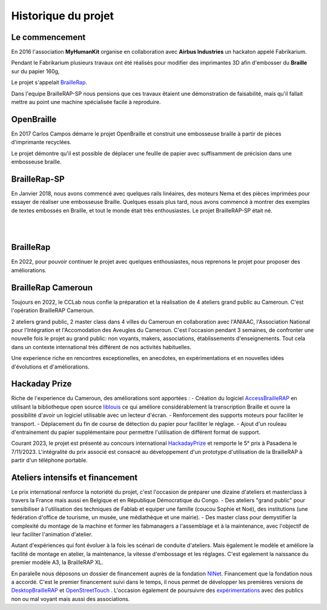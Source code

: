 Historique du projet
====================

Le commencement
---------------

En 2016 l'association **MyHumanKit** organise en collaboration avec **Airbus Industries** un hackaton appelé Fabrikarium. 

Pendant le Fabrikarium plusieurs travaux ont été réalisés pour modifier des imprimantes 3D afin d'embosser du **Braille** sur du papier 160g, 

Le projet s'appelait `BrailleRap <https://github.com/arthursw/BrailleRap/blob/master/Documentation/documentation-en.md>`_.

Dans l'equipe BrailleRAP-SP nous pensions que ces travaux êtaient une démonstration de faisabilité, 
mais qu'il fallait mettre au point une machine spécialisée facile à reproduire.

 
OpenBraille
-----------
En 2017 Carlos Campos démarre le projet OpenBraille et construit une embosseuse braille à partir de pièces d'imprimante recyclées. 

Le projet démontre qu'il est possible de déplacer une feuille de papier avec suffisamment de précision dans une embosseuse braille. 

BrailleRap-SP
-------------
En Janvier 2018, nous avons commencé avec quelques rails linéaires, des moteurs Nema et des pièces imprimées pour essayer de réaliser une embosseuse Braille. Quelques essais plus tard, nous avons commencé à montrer des exemples de textes embossés en Braille, et tout le monde était très enthousiastes. Le projet BrailleRAP-SP était né.  
 

.. raw:: html

    <div style="position: relative; padding-bottom: 56.25%; height: 0; overflow: hidden; max-width: 100%; height: auto;">
	    <iframe width="560" height="315" src="https://www.youtube.com/embed/IYYWQi-H3YY" frameborder="0" allow="autoplay; encrypted-media" allowfullscreen style="position: absolute; top: 0; left: 0; width: 100%; height: 100%;"> </iframe> 
    </div>
     
|
|

BrailleRap
----------
En 2022, pour pouvoir continuer le projet avec quelques enthousiastes, nous reprenons le projet pour proposer des améliorations.

BrailleRap Cameroun
-------------------
Toujours en 2022, le CCLab nous confie la préparation et la réalisation de 4 ateliers grand public au Cameroun. C'est l'opération BrailleRAP Cameroun. 

2 ateliers grand public, 2 master class dans 4 villes du Cameroun en collaboration avec l'ANIAAC, l'Association National pour l'Intégration et l'Accomodation des Aveugles du Cameroun.
C'est l'occasion pendant 3 semaines, de confronter une nouvelle fois le projet au grand public: non voyants, makers, associations, établissements d'enseignements. Tout cela dans un contexte international très différent de nos activités habituelles.

Une experience riche en rencontres exceptionelles, en anecdotes, en expérimentations et en nouvelles idées d'évolutions et d'améliorations.


Hackaday Prize
--------------
Riche de l'experience du Cameroun, des améliorations sont apportées :
- Création du logiciel `AccessBrailleRAP <https://https://github.com/braillerap/AccessBrailleRAP>`_ en utilisant la bibliotheque open source `liblouis <https://liblouis.io/>`_ ce qui améliore considérablement la transcription Braille et ouvre la possibilité d'avoir un logiciel utilisable avec un lecteur d'écran.
- Renforcement des supports moteurs pour faciliter le transport.
- Déplacement du fin de course de détection du papier pour faciliter le réglage.
- Ajout d'un rouleau d'entrainement du papier supplémentaire pour permettre l'utilisation de différent format de support.

Courant 2023, le projet est présenté au concours international `HackadayPrize <https://hackaday.com/2023/11/07/hackaday-prize-2023-ending-10-years-on-a-high-note/#more-639760>`_ et remporte le 5° prix à Pasadena le 7/11/2023. L'intégralité du prix associé est consacré au développement d'un prototype d'utilisation de la BrailleRAP à partir d'un téléphone portable. 

Ateliers intensifs et financement
---------------------------------
Le prix international renforce la notoriété du projet, c'est l'occasion de préparer une dizaine d'ateliers et masterclass à travers la France mais aussi en Belgique et en République Démocratique du Congo.
- Des ateliers "grand public" pour sensibiliser à l'utilisation des techniques de Fablab et equiper une famille (coucou Sophie et Noé), des institutions (une fédération d'office de tourisme, un musée, une médiathèque et une mairie).
- Des master class pour demystifier la complexité du montage de la machine et former les fabmanagers a l'assemblage et à la maintenance, avec l'objectif de leur faciliter l'animation d'atelier.

Autant d'expériences qui font évoluer à la fois les scénari de conduite d'ateliers. Mais également le modèle et améliore la facilité de montage en atelier, la maintenance, la vitesse d'embossage et les réglages. C'est egalement la naissance du premier modèle A3, la BrailleRAP XL.


En paralelle nous déposons un dossier de financement auprès de la fondation `NlNet <https://nlnet.nl/project/BrailleRAP/>`_. Financement que la fondation nous a accordé. C'est le premier financement suivi dans le temps, il nous permet de développer les premières versions de `DesktopBrailleRAP <https://github.com/braillerap/DesktopBrailleRAP>`_ et `OpenStreetTouch <https://github.com/braillerap/OpenStreetTouch>`_ . L'occasion également de poursuivre des `expérimentations <https://github.com/braillerap/DesktopBrailleRAP/wiki/Pattern-filling-test-%E2%80%90-the-method>`_ avec des publics non ou mal voyant mais aussi des associations.


